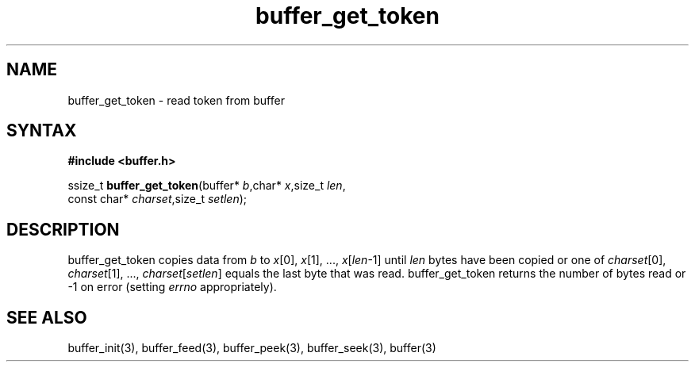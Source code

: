 .TH buffer_get_token 3
.SH NAME
buffer_get_token \- read token from buffer
.SH SYNTAX
.B #include <buffer.h>

ssize_t \fBbuffer_get_token\fP(buffer* \fIb\fR,char* \fIx\fR,size_t \fIlen\fR,
                 const char* \fIcharset\fR,size_t \fIsetlen\fR);
.SH DESCRIPTION
buffer_get_token copies data from \fIb\fR to \fIx\fR[0], \fIx\fR[1], ...,
\fIx\fR[\fIlen\fR-1] until \fIlen\fR bytes have been copied or one of
\fIcharset\fR[0], \fIcharset\fR[1], ..., \fIcharset\fR[\fIsetlen\fR]
equals the last byte that was read.  buffer_get_token returns the number
of bytes read or -1 on error (setting \fIerrno\fR appropriately).
.SH "SEE ALSO"
buffer_init(3), buffer_feed(3), buffer_peek(3), buffer_seek(3), buffer(3)
